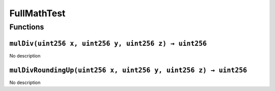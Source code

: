 FullMathTest
============

Functions
---------

``mulDiv(uint256 x, uint256 y, uint256 z) → uint256``
~~~~~~~~~~~~~~~~~~~~~~~~~~~~~~~~~~~~~~~~~~~~~~~~~~~~~

No description

``mulDivRoundingUp(uint256 x, uint256 y, uint256 z) → uint256``
~~~~~~~~~~~~~~~~~~~~~~~~~~~~~~~~~~~~~~~~~~~~~~~~~~~~~~~~~~~~~~~

No description
